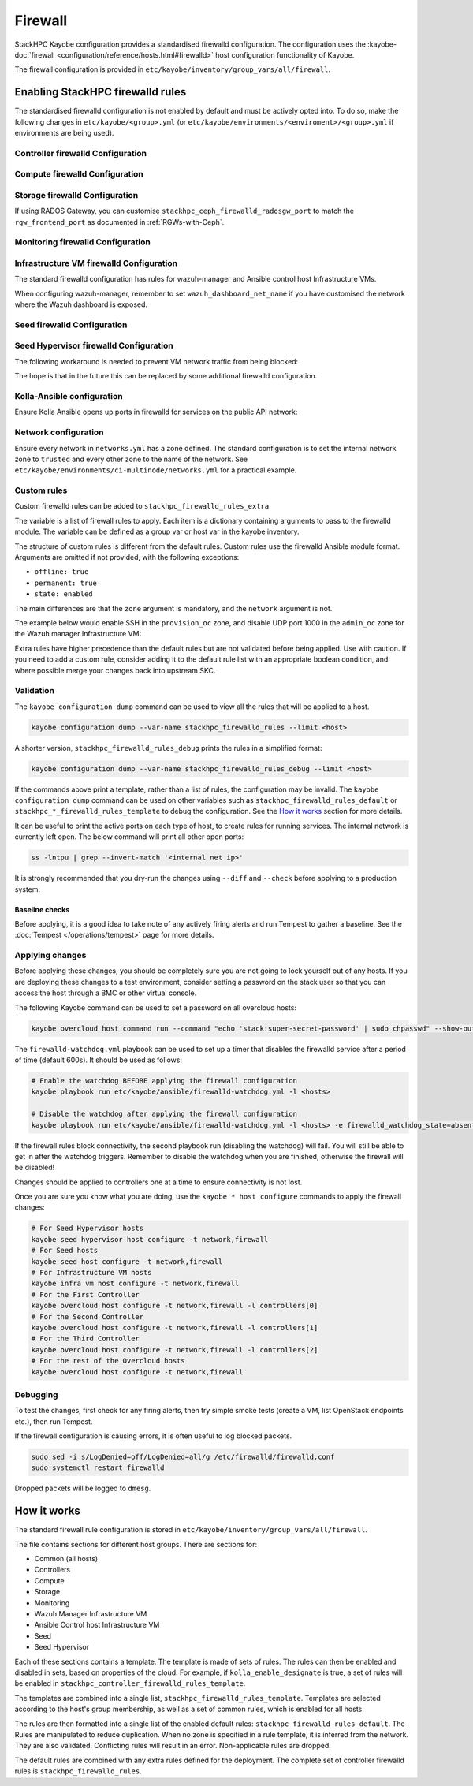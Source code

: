 .. _firewall:

========
Firewall
========

StackHPC Kayobe configuration provides a standardised firewalld configuration.
The configuration uses the :kayobe-doc:`firewall
<configuration/reference/hosts.html#firewalld>` host configuration
functionality of Kayobe.

The firewall configuration is provided in
``etc/kayobe/inventory/group_vars/all/firewall``.

Enabling StackHPC firewalld rules
=================================

The standardised firewalld configuration is not enabled by default and must be
actively opted into. To do so, make the following changes in
``etc/kayobe/<group>.yml`` (or
``etc/kayobe/environments/<enviroment>/<group>.yml`` if environments are being
used).

Controller firewalld Configuration
----------------------------------

.. code-block:: yaml
   :caption: ``controllers.yml``

   ###############################################################################
   # Controller node firewalld configuration.

   # Whether to install and enable firewalld.
   controller_firewalld_enabled: true

   # A list of zones to create. Each item is a dict containing a 'zone' item.
   controller_firewalld_zones: "{{ stackhpc_firewalld_zones }}"

   # A firewalld zone to set as the default. Default is unset, in which case
   # the default zone will not be changed.
   # Predefined zones are listed here:
   # https://firewalld.org/documentation/zone/predefined-zones.html
   controller_firewalld_default_zone: trusted

   # A list of firewall rules to apply. Each item is a dict containing
   # arguments to pass to the firewalld module. Arguments are omitted if not
   # provided, with the following exceptions:
   # - offline: true
   # - permanent: true
   # - state: enabled
   controller_firewalld_rules: "{{ stackhpc_firewalld_rules }}"

Compute firewalld Configuration
-------------------------------

.. code-block:: yaml
   :caption: ``compute.yml``

   ###############################################################################
   # Compute node firewalld configuration.

   # Whether to install and enable firewalld.
   compute_firewalld_enabled: true

   # A list of zones to create. Each item is a dict containing a 'zone' item.
   compute_firewalld_zones: "{{ stackhpc_firewalld_zones }}"

   # A firewalld zone to set as the default. Default is unset, in which case
   # the default zone will not be changed.
   # Predefined zones are listed here:
   # https://firewalld.org/documentation/zone/predefined-zones.html
   compute_firewalld_default_zone: trusted

   # A list of firewall rules to apply. Each item is a dict containing
   # arguments to pass to the firewalld module. Arguments are omitted if not
   # provided, with the following exceptions:
   # - offline: true
   # - permanent: true
   # - state: enabled
   compute_firewalld_rules: "{{ stackhpc_firewalld_rules }}"

Storage firewalld Configuration
-------------------------------

.. code-block:: yaml
   :caption: ``storage.yml``

   ###############################################################################
   # storage node firewalld configuration.

   # Whether to install and enable firewalld.
   storage_firewalld_enabled: true

   # A list of zones to create. Each item is a dict containing a 'zone' item.
   storage_firewalld_zones: "{{ stackhpc_firewalld_zones }}"

   # A firewalld zone to set as the default. Default is unset, in which case
   # the default zone will not be changed.
   # Predefined zones are listed here:
   # https://firewalld.org/documentation/zone/predefined-zones.html
   storage_firewalld_default_zone: trusted

   # A list of firewall rules to apply. Each item is a dict containing
   # arguments to pass to the firewalld module. Arguments are omitted if not
   # provided, with the following exceptions:
   # - offline: true
   # - permanent: true
   # - state: enabled
   storage_firewalld_rules: "{{ stackhpc_firewalld_rules }}"

If using RADOS Gateway, you can customise ``stackhpc_ceph_firewalld_radosgw_port`` to match
the ``rgw_frontend_port`` as documented in :ref:`RGWs-with-Ceph`.

Monitoring firewalld Configuration
----------------------------------

.. code-block:: yaml
   :caption: ``monitoring.yml``

   ###############################################################################
   # monitoring node firewalld configuration.

   # Whether to install and enable firewalld.
   monitoring_firewalld_enabled: true

   # A list of zones to create. Each item is a dict containing a 'zone' item.
   monitoring_firewalld_zones: "{{ stackhpc_firewalld_zones }}"

   # A firewalld zone to set as the default. Default is unset, in which case
   # the default zone will not be changed.
   # Predefined zones are listed here:
   # https://firewalld.org/documentation/zone/predefined-zones.html
   monitoring_firewalld_default_zone: trusted

   # A list of firewall rules to apply. Each item is a dict containing
   # arguments to pass to the firewalld module. Arguments are omitted if not
   # provided, with the following exceptions:
   # - offline: true
   # - permanent: true
   # - state: enabled
   monitoring_firewalld_rules: "{{ stackhpc_firewalld_rules }}"

Infrastructure VM firewalld Configuration
-----------------------------------------

The standard firewalld configuration has rules for wazuh-manager and Ansible
control host Infrastructure VMs.

.. code-block:: yaml
   :caption: ``infra-vms.yml``

   ###############################################################################
   # Infrastructure VM node firewalld configuration

   # Whether to install and enable firewalld.
   infra_vm_firewalld_enabled: true

   # A list of zones to create. Each item is a dict containing a 'zone' item.
   infra_vm_firewalld_zones: "{{ stackhpc_firewalld_zones }}"

   # A firewalld zone to set as the default. Default is unset, in which case
   # the default zone will not be changed.
   # Predefined zones are listed here:
   # https://firewalld.org/documentation/zone/predefined-zones.html
   infra_vm_firewalld_default_zone: trusted

   # A list of firewall rules to apply. Each item is a dict containing
   # arguments to pass to the firewalld module. Arguments are omitted if not
   # provided, with the following exceptions:
   # - offline: true
   # - permanent: true
   # - state: enabled
   infra_vm_firewalld_rules: "{{ stackhpc_firewalld_rules }}"

When configuring wazuh-manager, remember to set ``wazuh_dashboard_net_name`` if you have customised
the network where the Wazuh dashboard is exposed.

Seed firewalld Configuration
----------------------------

.. code-block:: yaml
   :caption: ``seed.yml``

   ###############################################################################
   # seed node firewalld configuration.

   # Whether to install and enable firewalld.
   seed_firewalld_enabled: true

   # A list of zones to create. Each item is a dict containing a 'zone' item.
   seed_firewalld_zones: "{{ stackhpc_firewalld_zones }}"

   # A firewalld zone to set as the default. Default is unset, in which case
   # the default zone will not be changed.
   # Predefined zones are listed here:
   # https://firewalld.org/documentation/zone/predefined-zones.html
   seed_firewalld_default_zone: trusted

   # A list of firewall rules to apply. Each item is a dict containing
   # arguments to pass to the firewalld module. Arguments are omitted if not
   # provided, with the following exceptions:
   # - offline: true
   # - permanent: true
   # - state: enabled
   seed_firewalld_rules: "{{ stackhpc_firewalld_rules }}"

Seed Hypervisor firewalld Configuration
---------------------------------------

.. code-block:: yaml
   :caption: ``seed_hypervisor.yml``

   ###############################################################################
   # seed_hypervisor node firewalld configuration.

   # Whether to install and enable firewalld.
   seed_hypervisor_firewalld_enabled: true

   # A list of zones to create. Each item is a dict containing a 'zone' item.
   seed_hypervisor_firewalld_zones: "{{ stackhpc_firewalld_zones }}"

   # A firewalld zone to set as the default. Default is unset, in which case
   # the default zone will not be changed.
   # Predefined zones are listed here:
   # https://firewalld.org/documentation/zone/predefined-zones.html
   seed_hypervisor_firewalld_default_zone: trusted

   # A list of firewall rules to apply. Each item is a dict containing
   # arguments to pass to the firewalld module. Arguments are omitted if not
   # provided, with the following exceptions:
   # - offline: true
   # - permanent: true
   # - state: enabled
   seed_hypervisor_firewalld_rules: "{{ stackhpc_firewalld_rules }}"

The following workaround is needed to prevent VM network traffic from being blocked:

.. code-block:: yaml
   :caption: ``seed_hypervisor.yml``

   seed_hypervisor_sysctl_parameters:
   # By default this is 1, which causes layer 2 traffic flowing through Linux
   # bridges to pass through iptables. This blocks traffic from VMs (seed, wazuh) to
   # the Internet.
   net.bridge.bridge-nf-call-iptables: 0

The hope is that in the future this can be replaced by some additional firewalld configuration.

Kolla-Ansible configuration
---------------------------

Ensure Kolla Ansible opens up ports in firewalld for services on the public
API network:

.. code-block:: yaml
   :caption: ``etc/kayobe/kolla/globals.yml``

   enable_external_api_firewalld: true
   external_api_firewalld_zone: "{{ public_net_name | net_zone }}"

Network configuration
---------------------

Ensure every network in ``networks.yml`` has a zone defined. The standard
configuration is to set the internal network zone to ``trusted`` and every
other zone to the name of the network. See
``etc/kayobe/environments/ci-multinode/networks.yml`` for a practical example.

Custom rules
------------

Custom firewalld rules can be added to ``stackhpc_firewalld_rules_extra``

The variable is a list of firewall rules to apply. Each item is a dictionary
containing arguments to pass to the firewalld module. The variable can be
defined as a group var or host var in the kayobe inventory.

The structure of custom rules is different from the default rules. Custom rules
use the firewalld Ansible module format. Arguments are omitted if not provided,
with the following exceptions:

* ``offline: true``
* ``permanent: true``
* ``state: enabled``

The main differences are that the ``zone`` argument is mandatory, and the
``network`` argument is not.

The example below would enable SSH in the ``provision_oc`` zone, and disable
UDP port 1000 in the ``admin_oc`` zone for the Wazuh manager Infrastructure
VM:

.. code-block:: yaml
   :caption: ``etc/kayobe/inventory/group_vars/wazuh_manager/firewall``

   stackhpc_firewalld_rules_extra:
     -  service: ssh
        zone: "{{ provision_oc_net_name | net_zone }}"
        state: enabled
     -  port: 1000/udp
        zone: "{{ admin_oc_net_name | net_zone }}"
        state: disabled

Extra rules have higher precedence than the default rules but are not
validated before being applied. Use with caution. If you need to add a custom
rule, consider adding it to the default rule list with an appropriate boolean
condition, and where possible merge your changes back into upstream SKC.

Validation
----------

The ``kayobe configuration dump`` command can be used to view all the rules
that will be applied to a host.

.. code-block:: bash

   kayobe configuration dump --var-name stackhpc_firewalld_rules --limit <host>

A shorter version, ``stackhpc_firewalld_rules_debug`` prints the rules in a
simplified format:

.. code-block:: bash

   kayobe configuration dump --var-name stackhpc_firewalld_rules_debug --limit <host>

If the commands above print a template, rather than a list of rules, the
configuration may be invalid. The ``kayobe configuration dump`` command can be
used on other variables such as ``stackhpc_firewalld_rules_default`` or
``stackhpc_*_firewalld_rules_template`` to debug the configuration. See the
`How it works`_ section for more details.

It can be useful to print the active ports on each type of host, to create
rules for running services. The internal network is currently left open. The
below command will print all other open ports:

.. code-block:: bash

   ss -lntpu | grep --invert-match '<internal net ip>'

It is strongly recommended that you dry-run the changes using ``--diff`` and
``--check`` before applying to a production system:

.. code-block:: bash
   :caption: ``Overcloud diff example``

   kayobe overcloud host configure -t firewall --diff --check

Baseline checks
^^^^^^^^^^^^^^^

Before applying, it is a good idea to take note of any actively firing alerts
and run Tempest to gather a baseline. See the :doc:`Tempest
</operations/tempest>` page for more details.

Applying changes
----------------

Before applying these changes, you should be completely sure you are not going
to lock yourself out of any hosts. If you are deploying these changes to a test
environment, consider setting a password on the stack user so that you can
access the host through a BMC or other virtual console.

The following Kayobe command can be used to set a password on all overcloud
hosts:

.. code-block:: bash

   kayobe overcloud host command run --command "echo 'stack:super-secret-password' | sudo chpasswd" --show-output

The ``firewalld-watchdog.yml`` playbook can be used to set up a timer that
disables the firewalld service after a period of time (default 600s). It should
be used as follows:

.. code-block:: bash

   # Enable the watchdog BEFORE applying the firewall configuration
   kayobe playbook run etc/kayobe/ansible/firewalld-watchdog.yml -l <hosts>

   # Disable the watchdog after applying the firewall configuration
   kayobe playbook run etc/kayobe/ansible/firewalld-watchdog.yml -l <hosts> -e firewalld_watchdog_state=absent

If the firewall rules block connectivity, the second playbook run (disabling
the watchdog) will fail. You will still be able to get in after the watchdog
triggers. Remember to disable the watchdog when you are finished, otherwise the
firewall will be disabled!

Changes should be applied to controllers one at a time to ensure connectivity
is not lost.

Once you are sure you know what you are doing, use the ``kayobe * host
configure`` commands to apply the firewall changes:

.. code-block:: bash

   # For Seed Hypervisor hosts
   kayobe seed hypervisor host configure -t network,firewall
   # For Seed hosts
   kayobe seed host configure -t network,firewall
   # For Infrastructure VM hosts
   kayobe infra vm host configure -t network,firewall
   # For the First Controller
   kayobe overcloud host configure -t network,firewall -l controllers[0]
   # For the Second Controller
   kayobe overcloud host configure -t network,firewall -l controllers[1]
   # For the Third Controller
   kayobe overcloud host configure -t network,firewall -l controllers[2]
   # For the rest of the Overcloud hosts
   kayobe overcloud host configure -t network,firewall

Debugging
---------

To test the changes, first check for any firing alerts, then try simple smoke
tests (create a VM, list OpenStack endpoints etc.), then run Tempest.

If the firewall configuration is causing errors, it is often useful to log
blocked packets.

.. code-block:: bash

   sudo sed -i s/LogDenied=off/LogDenied=all/g /etc/firewalld/firewalld.conf
   sudo systemctl restart firewalld

Dropped packets will be logged to ``dmesg``.

How it works
============

The standard firewall rule configuration is stored in
``etc/kayobe/inventory/group_vars/all/firewall``.

The file contains sections for different host groups. There are sections for:

* Common (all hosts)
* Controllers
* Compute
* Storage
* Monitoring
* Wazuh Manager Infrastructure VM
* Ansible Control host Infrastructure VM
* Seed
* Seed Hypervisor

Each of these sections contains a template. The template is made of sets of
rules. The rules can then be enabled and disabled in sets, based on properties
of the cloud. For example, if ``kolla_enable_designate`` is true, a set of
rules will be enabled in ``stackhpc_controller_firewalld_rules_template``.

The templates are combined into a single list,
``stackhpc_firewalld_rules_template``. Templates are selected according to the
host's group membership, as well as a set of common rules, which is enabled for
all hosts.

The rules are then formatted into a single list of the enabled default rules:
``stackhpc_firewalld_rules_default``. The Rules are manipulated to reduce
duplication. When no zone is specified in a rule template, it is inferred from
the network. They are also validated. Conflicting rules will result in an
error. Non-applicable rules are dropped.

The default rules are combined with any extra rules defined for the deployment.
The complete set of controller firewalld rules is
``stackhpc_firewalld_rules``.
